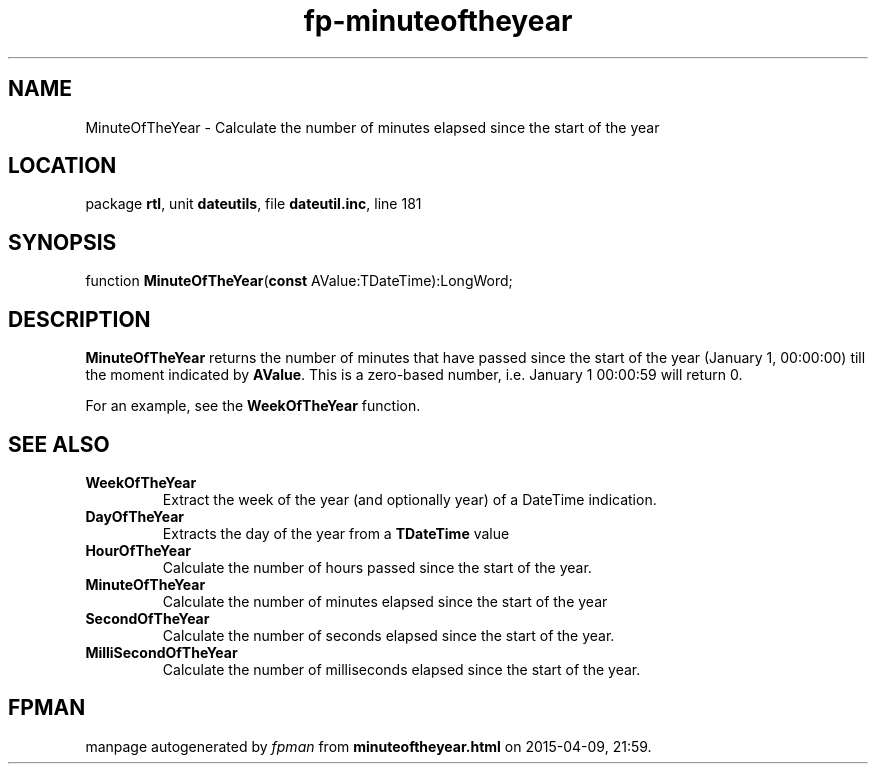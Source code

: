 .\" file autogenerated by fpman
.TH "fp-minuteoftheyear" 3 "2014-03-14" "fpman" "Free Pascal Programmer's Manual"
.SH NAME
MinuteOfTheYear - Calculate the number of minutes elapsed since the start of the year
.SH LOCATION
package \fBrtl\fR, unit \fBdateutils\fR, file \fBdateutil.inc\fR, line 181
.SH SYNOPSIS
function \fBMinuteOfTheYear\fR(\fBconst\fR AValue:TDateTime):LongWord;
.SH DESCRIPTION
\fBMinuteOfTheYear\fR returns the number of minutes that have passed since the start of the year (January 1, 00:00:00) till the moment indicated by \fBAValue\fR. This is a zero-based number, i.e. January 1 00:00:59 will return 0.

For an example, see the \fBWeekOfTheYear\fR function.


.SH SEE ALSO
.TP
.B WeekOfTheYear
Extract the week of the year (and optionally year) of a DateTime indication.
.TP
.B DayOfTheYear
Extracts the day of the year from a \fBTDateTime\fR value
.TP
.B HourOfTheYear
Calculate the number of hours passed since the start of the year.
.TP
.B MinuteOfTheYear
Calculate the number of minutes elapsed since the start of the year
.TP
.B SecondOfTheYear
Calculate the number of seconds elapsed since the start of the year.
.TP
.B MilliSecondOfTheYear
Calculate the number of milliseconds elapsed since the start of the year.

.SH FPMAN
manpage autogenerated by \fIfpman\fR from \fBminuteoftheyear.html\fR on 2015-04-09, 21:59.

